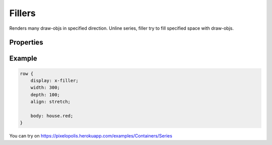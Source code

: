 Fillers
=========

.. image:: images/series.png
    :alt: fillers

Renders many draw-objs in specified direction. Unline series, filler try to fill specified space with draw-objs.

Properties
-----------

.. css:property:: display
    :type: x-filler | y-filler | z-filler
    :required:

    :type x-filler: filler on X (width) axis
    :type y-filler: filler on Y (depth) axis
    :type z-filler: filler on Z (height) axis

    .. list-table::

        * - .. figure:: images/v-direction.png
                :figclass: align-center

                x-series

          - .. figure:: images/d-direction.png
                :figclass: align-center

                y-series

          - .. figure:: images/h-direction.png
                :figclass: align-center

                z-series

.. css:property:: body
    :type: SELECTOR-TO-DRAW-OBJ

    Link to draw-obj to fill the specified space.

.. css:property:: padding
    :type: INTEGER
    :default: 0

    Minimal padding between objects.

.. css:property:: align
    :type: start | end | center | stretch
    :default: start

    Align of objects in specified axis.

    For this property is neccessary to set width/depth/height (depends on type)

    .. list-table::

        * - .. figure:: images/align-start.png
                :figclass: align-center

                align: start

          - .. figure:: images/align-end.png
                :figclass: align-center

                align: end

        * - .. figure:: images/align-center.png
                :figclass: align-center

                align: center

          - .. figure:: images/align-stretch.png
                :figclass: align-center

                align: stretch


.. css:property:: (x-filler) justify
    :type: start | end | center | random

.. css:property:: (y-filler) justify
    :type: start | end | center | random

.. css:property:: (z-filler) justify
    :type: JUSTIFY-X, JUSTIFY-Y | center | random
    :default: start

    Align of objects for the rest axis.

    * for x-filler: align of Y (depth) axis
    * for y-filler: align of X (width) axis
    * for z-filler: align of Y and X axis (with two arguments)

    .. list-table::

        * - .. figure:: images/series-justify-start.png
                :figclass: align-center

                justify: start

          - .. figure:: images/series-justify-end.png
                :figclass: align-center

                justify: end

        * - .. figure:: images/series-justify-center.png
                :figclass: align-center

                justify: center

          - .. figure:: images/series-justify-random.png
                :figclass: align-center

                justify: random

        * - .. figure:: images/series-justify-start-center.png
                :figclass: align-center

                justify: start, center

          - .. figure:: images/series-justify-end-center.png
                :figclass: align-center

                justify: end, center

Example
--------

.. code-block:: scss

    row {
        display: x-filler;
        width: 300;
        depth: 100;
        align: stretch;

        body: house.red;
    }

You can try on https://pixelopolis.herokuapp.com/examples/Containers/Series
